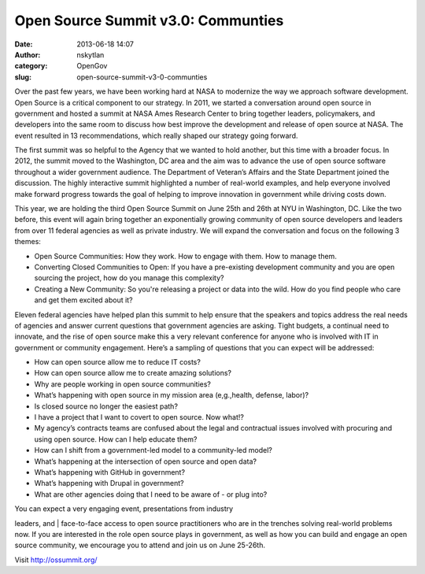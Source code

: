 Open Source Summit v3.0: Communties
###################################
:date: 2013-06-18 14:07
:author: nskytlan
:category: OpenGov
:slug: open-source-summit-v3-0-communties

Over the past few years, we have been working hard at NASA to modernize
the way we approach software development. Open Source is a critical
component to our strategy. In 2011, we started a conversation around
open source in government and hosted a summit at NASA Ames Research
Center to bring together leaders, policymakers, and developers into the
same room to discuss how best improve the development and release of
open source at NASA. The event resulted in 13 recommendations, which
really shaped our strategy going forward.

The first summit was so helpful to the Agency that we wanted to hold
another, but this time with a broader focus. In 2012, the summit moved
to the Washington, DC area and the aim was to advance the use of open
source software throughout a wider government audience. The Department
of Veteran’s Affairs and the State Department joined the discussion. The
highly interactive summit highlighted a number of real-world examples,
and help everyone involved make forward progress towards the goal of
helping to improve innovation in government while driving costs down.

This year, we are holding the third Open Source Summit on June 25th and
26th at NYU in Washington, DC. Like the two before, this event will
again bring together an exponentially growing community of open source
developers and leaders from over 11 federal agencies as well as private
industry. We will expand the conversation and focus on the following 3
themes:

-  Open Source Communities: How they work. How to engage with them. How
   to manage them.
-  Converting Closed Communities to Open: If you have a pre-existing
   development community and you are open sourcing the project, how do
   you manage this complexity?
-  Creating a New Community: So you're releasing a project or data into
   the wild. How do you find people who care and get them excited about
   it?

Eleven federal agencies have helped plan this summit to help ensure that
the speakers and topics address the real needs of agencies and answer
current questions that government agencies are asking. Tight budgets, a
continual need to innovate, and the rise of open source make this a very
relevant conference for anyone who is involved with IT in government or
community engagement. Here’s a sampling of questions that you can expect
will be addressed:

-  How can open source allow me to reduce IT costs?
-  How can open source allow me to create amazing solutions?
-  Why are people working in open source communities?
-  What’s happening with open source in my mission area (e,g.,health,
   defense, labor)?
-  Is closed source no longer the easiest path?
-  I have a project that I want to covert to open source. Now what!?
-  My agency’s contracts teams are confused about the legal and
   contractual issues involved with procuring and using open source. How
   can I help educate them?
-  How can I shift from a government-led model to a community-led model?
-  What’s happening at the intersection of open source and open data?
-  What’s happening with GitHub in government?
-  What’s happening with Drupal in government?
-  What are other agencies doing that I need to be aware of - or plug
   into?

| You can expect a very engaging event, presentations from industry
leaders, and
|  face-to-face access to open source practitioners who are in the
trenches solving real-world problems now. If you are interested in the
role open source plays in government, as well as how you can build and
engage an open source community, we encourage you to attend and join us
on June 25-26th.

Visit http://ossummit.org/
